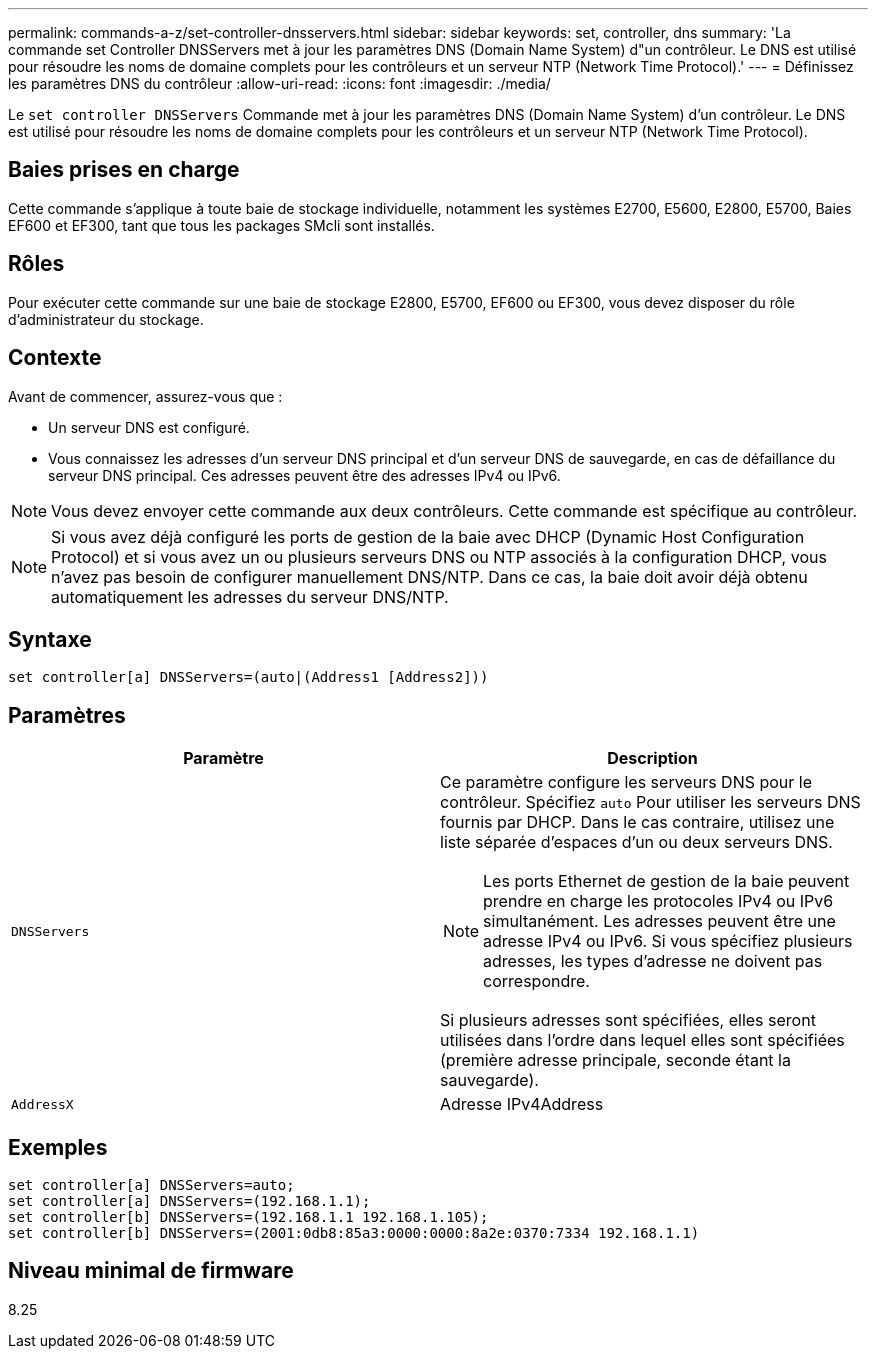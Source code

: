 ---
permalink: commands-a-z/set-controller-dnsservers.html 
sidebar: sidebar 
keywords: set, controller, dns 
summary: 'La commande set Controller DNSServers met à jour les paramètres DNS (Domain Name System) d"un contrôleur. Le DNS est utilisé pour résoudre les noms de domaine complets pour les contrôleurs et un serveur NTP (Network Time Protocol).' 
---
= Définissez les paramètres DNS du contrôleur
:allow-uri-read: 
:icons: font
:imagesdir: ./media/


[role="lead"]
Le `set controller DNSServers` Commande met à jour les paramètres DNS (Domain Name System) d'un contrôleur. Le DNS est utilisé pour résoudre les noms de domaine complets pour les contrôleurs et un serveur NTP (Network Time Protocol).



== Baies prises en charge

Cette commande s'applique à toute baie de stockage individuelle, notamment les systèmes E2700, E5600, E2800, E5700, Baies EF600 et EF300, tant que tous les packages SMcli sont installés.



== Rôles

Pour exécuter cette commande sur une baie de stockage E2800, E5700, EF600 ou EF300, vous devez disposer du rôle d'administrateur du stockage.



== Contexte

Avant de commencer, assurez-vous que :

* Un serveur DNS est configuré.
* Vous connaissez les adresses d'un serveur DNS principal et d'un serveur DNS de sauvegarde, en cas de défaillance du serveur DNS principal. Ces adresses peuvent être des adresses IPv4 ou IPv6.


[NOTE]
====
Vous devez envoyer cette commande aux deux contrôleurs. Cette commande est spécifique au contrôleur.

====
[NOTE]
====
Si vous avez déjà configuré les ports de gestion de la baie avec DHCP (Dynamic Host Configuration Protocol) et si vous avez un ou plusieurs serveurs DNS ou NTP associés à la configuration DHCP, vous n'avez pas besoin de configurer manuellement DNS/NTP. Dans ce cas, la baie doit avoir déjà obtenu automatiquement les adresses du serveur DNS/NTP.

====


== Syntaxe

[listing]
----

set controller[a] DNSServers=(auto|(Address1 [Address2]))
----


== Paramètres

[cols="2*"]
|===
| Paramètre | Description 


 a| 
`DNSServers`
 a| 
Ce paramètre configure les serveurs DNS pour le contrôleur. Spécifiez `auto` Pour utiliser les serveurs DNS fournis par DHCP. Dans le cas contraire, utilisez une liste séparée d'espaces d'un ou deux serveurs DNS.

[NOTE]
====
Les ports Ethernet de gestion de la baie peuvent prendre en charge les protocoles IPv4 ou IPv6 simultanément. Les adresses peuvent être une adresse IPv4 ou IPv6. Si vous spécifiez plusieurs adresses, les types d'adresse ne doivent pas correspondre.

====
Si plusieurs adresses sont spécifiées, elles seront utilisées dans l'ordre dans lequel elles sont spécifiées (première adresse principale, seconde étant la sauvegarde).



 a| 
`AddressX`
 a| 
Adresse IPv4Address|IPv6Address

|===


== Exemples

[listing]
----

set controller[a] DNSServers=auto;
set controller[a] DNSServers=(192.168.1.1);
set controller[b] DNSServers=(192.168.1.1 192.168.1.105);
set controller[b] DNSServers=(2001:0db8:85a3:0000:0000:8a2e:0370:7334 192.168.1.1)
----


== Niveau minimal de firmware

8.25
